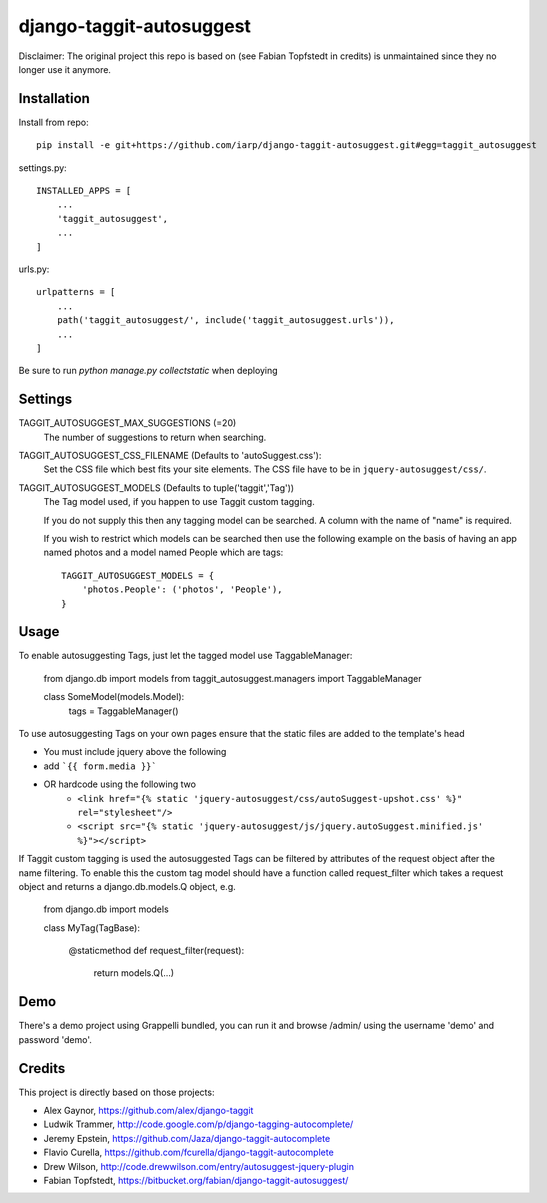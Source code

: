 =========================
django-taggit-autosuggest
=========================

Disclaimer: The original project this repo is based on (see Fabian Topfstedt in credits)
is unmaintained since they no longer use it anymore.

Installation
============

Install from repo::

    pip install -e git+https://github.com/iarp/django-taggit-autosuggest.git#egg=taggit_autosuggest

settings.py::

    INSTALLED_APPS = [
        ...
        'taggit_autosuggest',
        ...
    ]

urls.py::

    urlpatterns = [
        ...
        path('taggit_autosuggest/', include('taggit_autosuggest.urls')),
        ...
    ]

Be sure to run `python manage.py collectstatic` when deploying

Settings
========

TAGGIT_AUTOSUGGEST_MAX_SUGGESTIONS (=20)
  The number of suggestions to return when searching.

TAGGIT_AUTOSUGGEST_CSS_FILENAME (Defaults to 'autoSuggest.css'):
  Set the CSS file which best fits your site elements.
  The CSS file have to be in ``jquery-autosuggest/css/``.

TAGGIT_AUTOSUGGEST_MODELS (Defaults to tuple('taggit','Tag'))
  The Tag model used, if you happen to use Taggit custom tagging.

  If you do not supply this then any tagging model can be searched.
  A column with the name of "name" is required.

  If you wish to restrict which models can be searched then use the following
  example on the basis of having an app named photos and a model named People which are tags::

    TAGGIT_AUTOSUGGEST_MODELS = {
        'photos.People': ('photos', 'People'),
    }


Usage
=====

To enable autosuggesting Tags, just let the tagged model use TaggableManager:

    from django.db import models
    from taggit_autosuggest.managers import TaggableManager

    class SomeModel(models.Model):
        tags = TaggableManager()

To use autosuggesting Tags on your own pages ensure that the 
static files are added to the template's head

- You must include jquery above the following
- add ```{{ form.media }}```
- OR hardcode using the following two
    - ``<link href="{% static 'jquery-autosuggest/css/autoSuggest-upshot.css' %}" rel="stylesheet"/>``
    - ``<script src="{% static 'jquery-autosuggest/js/jquery.autoSuggest.minified.js' %}"></script>``

If Taggit custom tagging is used the autosuggested Tags can be filtered by
attributes of the request object after the name filtering. To enable this
the custom tag model should have a function called request_filter which
takes a request object and returns a django.db.models.Q object, e.g.

    from django.db import models

    class MyTag(TagBase):

        @staticmethod
        def request_filter(request):
            return models.Q(...)

Demo
====

There's a demo project using Grappelli bundled, you can run it and browse
/admin/ using the username 'demo' and password 'demo'.

Credits
=======

This project is directly based on those projects:

- Alex Gaynor, https://github.com/alex/django-taggit
- Ludwik Trammer, http://code.google.com/p/django-tagging-autocomplete/
- Jeremy Epstein, https://github.com/Jaza/django-taggit-autocomplete
- Flavio Curella, https://github.com/fcurella/django-taggit-autocomplete
- Drew Wilson, http://code.drewwilson.com/entry/autosuggest-jquery-plugin
- Fabian Topfstedt, https://bitbucket.org/fabian/django-taggit-autosuggest/
